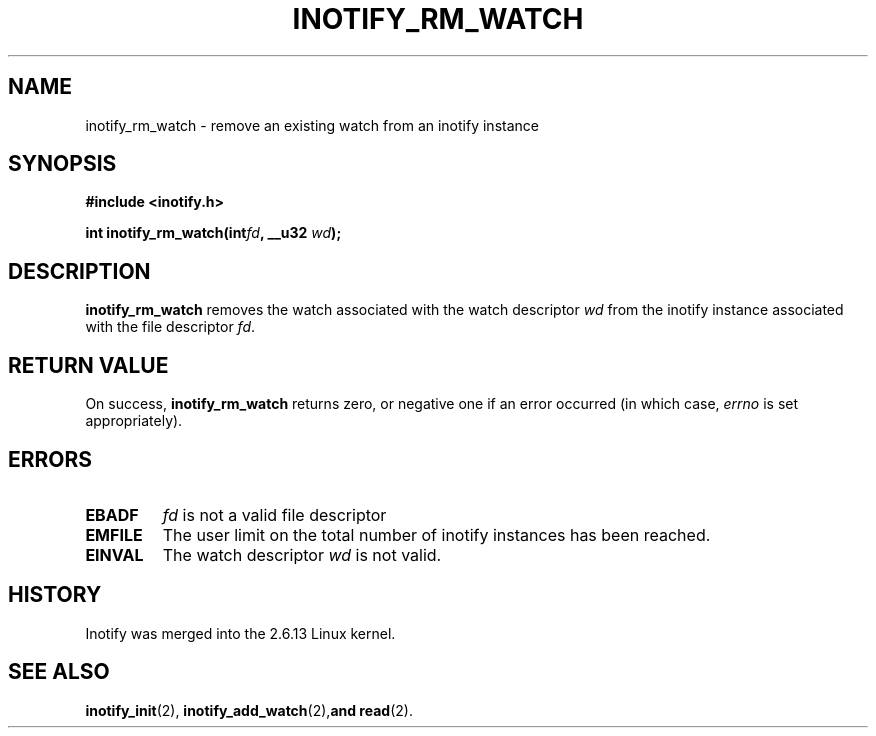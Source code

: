 .\" man2/inotify_rm_watch.2 - inotify_rm_watch man page
.\"
.\" Copyright (C) 2005 Robert Love
.\"
.\" This is free documentation; you can redistribute it and/or
.\" modify it under the terms of the GNU General Public License as
.\" published by the Free Software Foundation; either version 2 of
.\" the License, or (at your option) any later version.
.\"
.\" The GNU General Public License's references to "object code"
.\" and "executables" are to be interpreted as the output of any
.\" document formatting or typesetting system, including
.\" intermediate and printed output.
.\"
.\" This manual is distributed in the hope that it will be useful,
.\" but WITHOUT ANY WARRANTY; without even the implied warranty of
.\" MERCHANTABILITY or FITNESS FOR A PARTICULAR PURPOSE.  See the
.\" GNU General Public License for more details.
.\"
.\" You should have received a copy of the GNU General Public
.\" License along with this manual; if not, write to the Free
.\" Software Foundation, Inc., 59 Temple Place, Suite 330, Boston, MA 02111,
.\" USA.
.\"
.\" 2005-07-19 Robert Love <rlove@rlove.org> - initial version
.\"
.TH INOTIFY_RM_WATCH 2 2005-07-19 "Linux" "Linux Programmer's Manual"
.SH NAME
inotify_rm_watch \- remove an existing watch from an inotify instance
.SH SYNOPSIS
.B #include <inotify.h>
.sp
.BI "int inotify_rm_watch(int" fd ", __u32 " wd );
.SH DESCRIPTION
.B inotify_rm_watch
removes the watch associated with the watch descriptor
.I wd
from the inotify instance associated with the file descriptor
.IR fd .
.SH "RETURN VALUE"
On success,
.B inotify_rm_watch
returns zero, or negative one if an error occurred (in which case,
.I errno
is set appropriately).
.SH ERRORS
.TP
.B EBADF
. I fd
is not a valid file descriptor
.TP
.B EMFILE
The user limit on the total number of inotify instances has been reached.
.TP
.B EINVAL
The watch descriptor
.I wd
is not valid.
.SH "HISTORY"
Inotify was merged into the 2.6.13 Linux kernel.
.SH "SEE ALSO"
.BR inotify_init (2),
.BR inotify_add_watch (2), and
.BR read (2).
